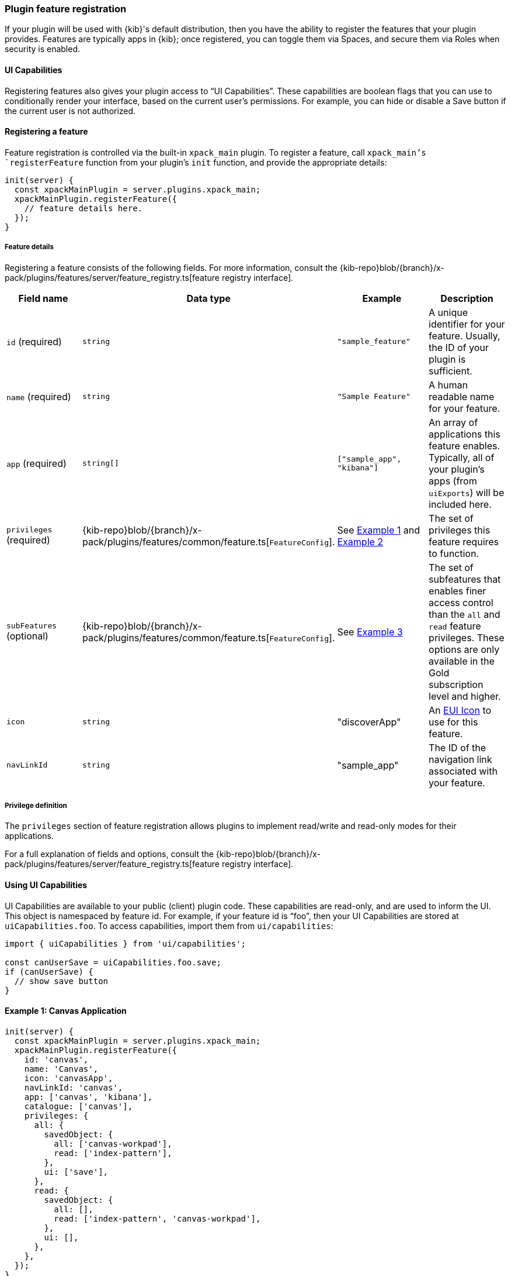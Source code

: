 [[development-plugin-feature-registration]]
=== Plugin feature registration

If your plugin will be used with {kib}'s default distribution, then you have the ability to register the features that your plugin provides. Features are typically apps in {kib}; once registered, you can toggle them via Spaces, and secure them via Roles when security is enabled.

==== UI Capabilities

Registering features also gives your plugin access to “UI Capabilities”. These capabilities are boolean flags that you can use to conditionally render your interface, based on the current user's permissions. For example, you can  hide or disable a Save button if the current user is not authorized.

==== Registering a feature

Feature registration is controlled via the built-in `xpack_main` plugin. To register a feature, call `xpack_main`'s `registerFeature` function from your plugin's `init` function, and provide the appropriate details:

["source","javascript"]
-----------
init(server) {
  const xpackMainPlugin = server.plugins.xpack_main;
  xpackMainPlugin.registerFeature({
    // feature details here.
  });
}
-----------

===== Feature details
Registering a feature consists of the following fields. For more information, consult the {kib-repo}blob/{branch}/x-pack/plugins/features/server/feature_registry.ts[feature registry interface].


[cols="1a, 1a, 1a, 1a"]
|===
|Field name |Data type |Example |Description

|`id` (required)
|`string`
|`"sample_feature"`
|A unique identifier for your feature. Usually, the ID of your plugin is sufficient.

|`name` (required)
|`string`
|`"Sample Feature"`
|A human readable name for your feature.

|`app` (required)
|`string[]`
|`["sample_app", "kibana"]`
|An array of applications this feature enables. Typically, all of your plugin's apps (from `uiExports`) will be included here.

|`privileges` (required)
|{kib-repo}blob/{branch}/x-pack/plugins/features/common/feature.ts[`FeatureConfig`].
|See <<example-1-canvas,Example 1>> and <<example-2-dev-tools,Example 2>>
|The set of privileges this feature requires to function.

|`subFeatures` (optional)
|{kib-repo}blob/{branch}/x-pack/plugins/features/common/feature.ts[`FeatureConfig`].
|See <<example-3-discover,Example 3>>
|The set of subfeatures that enables finer access control than the `all` and `read` feature privileges. These options are only available in the Gold subscription level and higher.

|`icon`
|`string`
|"discoverApp"
|An https://elastic.github.io/eui/#/display/icons[EUI Icon] to use for this feature.

|`navLinkId`
|`string`
|"sample_app"
|The ID of the navigation link associated with your feature.
|===

===== Privilege definition
The `privileges` section of feature registration allows plugins to implement read/write and read-only modes for their applications.

For a full explanation of fields and options, consult the {kib-repo}blob/{branch}/x-pack/plugins/features/server/feature_registry.ts[feature registry interface].

==== Using UI Capabilities

UI Capabilities are available to your public (client) plugin code. These capabilities are read-only, and are used to inform the UI. This object is namespaced by feature id. For example, if your feature id is “foo”, then your UI Capabilities are stored at `uiCapabilities.foo`.
To access capabilities, import them from `ui/capabilities`:

["source","javascript"]
-----------
import { uiCapabilities } from 'ui/capabilities';

const canUserSave = uiCapabilities.foo.save;
if (canUserSave) {
  // show save button
}
-----------

[[example-1-canvas]]
==== Example 1: Canvas Application
["source","javascript"]
-----------
init(server) {
  const xpackMainPlugin = server.plugins.xpack_main;
  xpackMainPlugin.registerFeature({
    id: 'canvas',
    name: 'Canvas',
    icon: 'canvasApp',
    navLinkId: 'canvas',
    app: ['canvas', 'kibana'],
    catalogue: ['canvas'],
    privileges: {
      all: {
        savedObject: {
          all: ['canvas-workpad'],
          read: ['index-pattern'],
        },
        ui: ['save'],
      },
      read: {
        savedObject: {
          all: [],
          read: ['index-pattern', 'canvas-workpad'],
        },
        ui: [],
      },
    },
  });
}
-----------

This shows how the Canvas application might register itself as a Kibana feature.
Note that it specifies different `savedObject` access levels for each privilege:

- Users with read/write access (`all` privilege) need to be able to read/write `canvas-workpad` saved objects, and they need read-only access to `index-pattern` saved objects.
- Users with read-only access (`read` privilege) do not need to have read/write access to any saved objects, but instead get read-only access to `index-pattern` and `canvas-workpad` saved objects.

Additionally, Canvas registers the `canvas` UI app and `canvas` catalogue entry. This tells Kibana that these entities are available for users with either the `read` or `all` privilege.

The `all` privilege defines a single “save” UI Capability. To access this in the UI, Canvas could:

["source","javascript"]
-----------
import { uiCapabilities } from 'ui/capabilities';

const canUserSave = uiCapabilities.canvas.save;
if (canUserSave) {
  // show save button
}
-----------

Because the `read` privilege does not define the `save` capability, users with read-only access will have their `uiCapabilities.canvas.save` flag set to `false`.

[[example-2-dev-tools]]
==== Example 2: Dev Tools

["source","javascript"]
-----------
init(server) {
  const xpackMainPlugin = server.plugins.xpack_main;
  xpackMainPlugin.registerFeature({
    id: 'dev_tools',
    name: i18n.translate('xpack.features.devToolsFeatureName', {
      defaultMessage: 'Dev Tools',
    }),
    icon: 'devToolsApp',
    navLinkId: 'kibana:dev_tools',
    app: ['kibana'],
    catalogue: ['console', 'searchprofiler', 'grokdebugger'],
    privileges: {
      all: {
        api: ['console'],
        savedObject: {
          all: [],
          read: [],
        },
        ui: ['show'],
      },
      read: {
        api: ['console'],
        savedObject: {
          all: [],
          read: [],
        },
        ui: ['show'],
      },
    },
    privilegesTooltip: i18n.translate('xpack.features.devToolsPrivilegesTooltip', {
     defaultMessage:
       'User should also be granted the appropriate Elasticsearch cluster and index privileges',
   }),
  });
}
-----------

Unlike the Canvas example, Dev Tools does not require access to any saved objects to function. Dev Tools does specify an API endpoint, however. When this is configured, the Security plugin will automatically authorize access to any server API route that is tagged with `access:console`, similar to the following:

["source","javascript"]
-----------
server.route({
 path: '/api/console/proxy',
 method: 'POST',
 config: {
   tags: ['access:console'],
   handler: async (req, h) => {
     // ...
   }
 }
});
-----------

[[example-3-discover]]
==== Example 3: Discover

Discover takes advantage of subfeature privileges to allow fine-grained access control. In this example,
a single "Create Short URLs" subfeature privilege is defined, which allows users to grant access to this feature without having to grant the `all` privilege to Discover. In other words, you can grant `read` access to Discover, and also grant the ability to create short URLs.

["source","javascript"]
-----------
init(server) {
  const xpackMainPlugin = server.plugins.xpack_main;
  xpackMainPlugin.registerFeature({
    {
      id: 'discover',
      name: i18n.translate('xpack.features.discoverFeatureName', {
        defaultMessage: 'Discover',
      }),
      order: 100,
      icon: 'discoverApp',
      navLinkId: 'kibana:discover',
      app: ['kibana'],
      catalogue: ['discover'],
      privileges: {
        all: {
          app: ['kibana'],
          catalogue: ['discover'],
          savedObject: {
            all: ['search', 'query'],
            read: ['index-pattern'],
          },
          ui: ['show', 'save', 'saveQuery'],
        },
        read: {
          app: ['kibana'],
          catalogue: ['discover'],
          savedObject: {
            all: [],
            read: ['index-pattern', 'search', 'query'],
          },
          ui: ['show'],
        },
      },
      subFeatures: [
        {
          name: i18n.translate('xpack.features.ossFeatures.discoverShortUrlSubFeatureName', {
            defaultMessage: 'Short URLs',
          }),
          privilegeGroups: [
            {
              groupType: 'independent',
              privileges: [
                {
                  id: 'url_create',
                  name: i18n.translate(
                    'xpack.features.ossFeatures.discoverCreateShortUrlPrivilegeName',
                    {
                      defaultMessage: 'Create Short URLs',
                    }
                  ),
                  includeIn: 'all',
                  savedObject: {
                    all: ['url'],
                    read: [],
                  },
                  ui: ['createShortUrl'],
                },
              ],
            },
          ],
        },
      ],
    }
  });
}
-----------
